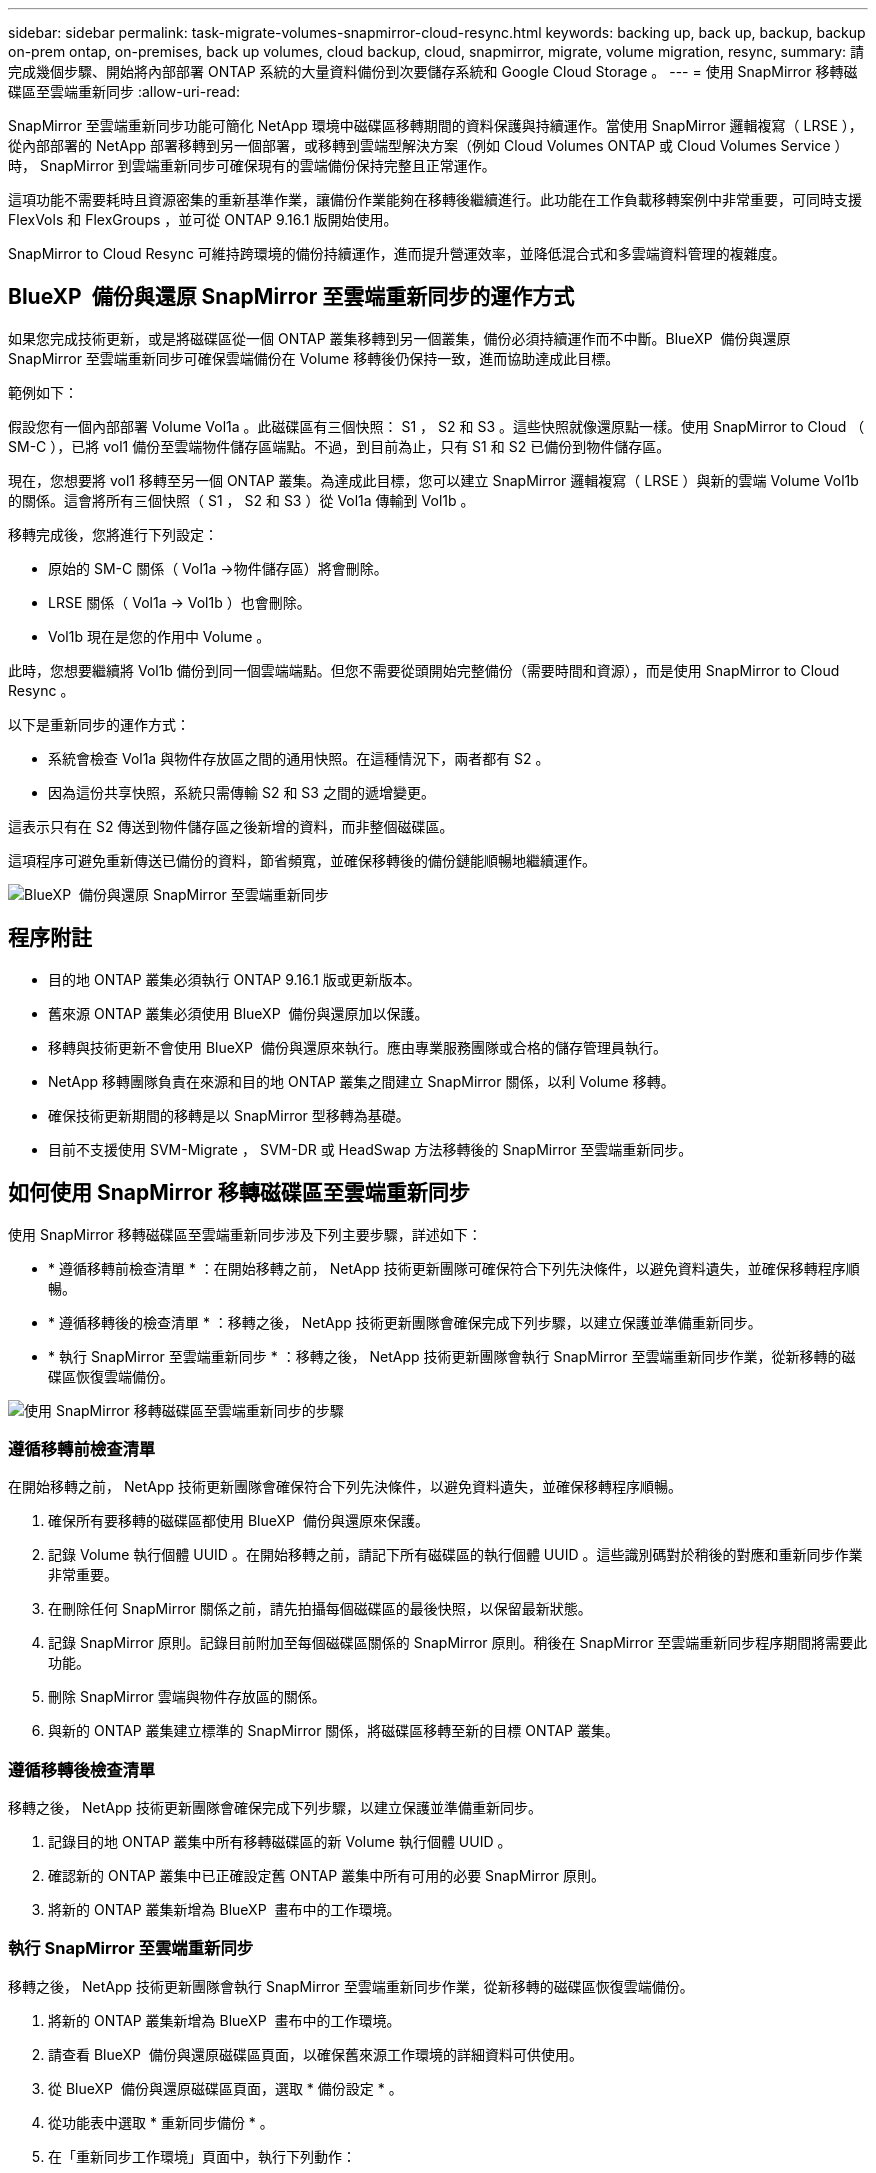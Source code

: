 ---
sidebar: sidebar 
permalink: task-migrate-volumes-snapmirror-cloud-resync.html 
keywords: backing up, back up, backup, backup on-prem ontap, on-premises, back up volumes, cloud backup, cloud, snapmirror, migrate, volume migration, resync, 
summary: 請完成幾個步驟、開始將內部部署 ONTAP 系統的大量資料備份到次要儲存系統和 Google Cloud Storage 。 
---
= 使用 SnapMirror 移轉磁碟區至雲端重新同步
:allow-uri-read: 


[role="lead"]
SnapMirror 至雲端重新同步功能可簡化 NetApp 環境中磁碟區移轉期間的資料保護與持續運作。當使用 SnapMirror 邏輯複寫（ LRSE ），從內部部署的 NetApp 部署移轉到另一個部署，或移轉到雲端型解決方案（例如 Cloud Volumes ONTAP 或 Cloud Volumes Service ）時， SnapMirror 到雲端重新同步可確保現有的雲端備份保持完整且正常運作。

這項功能不需要耗時且資源密集的重新基準作業，讓備份作業能夠在移轉後繼續進行。此功能在工作負載移轉案例中非常重要，可同時支援 FlexVols 和 FlexGroups ，並可從 ONTAP 9.16.1 版開始使用。

SnapMirror to Cloud Resync 可維持跨環境的備份持續運作，進而提升營運效率，並降低混合式和多雲端資料管理的複雜度。



== BlueXP  備份與還原 SnapMirror 至雲端重新同步的運作方式

如果您完成技術更新，或是將磁碟區從一個 ONTAP 叢集移轉到另一個叢集，備份必須持續運作而不中斷。BlueXP  備份與還原 SnapMirror 至雲端重新同步可確保雲端備份在 Volume 移轉後仍保持一致，進而協助達成此目標。

範例如下：

假設您有一個內部部署 Volume Vol1a 。此磁碟區有三個快照： S1 ， S2 和 S3 。這些快照就像還原點一樣。使用 SnapMirror to Cloud （ SM-C ），已將 vol1 備份至雲端物件儲存區端點。不過，到目前為止，只有 S1 和 S2 已備份到物件儲存區。

現在，您想要將 vol1 移轉至另一個 ONTAP 叢集。為達成此目標，您可以建立 SnapMirror 邏輯複寫（ LRSE ）與新的雲端 Volume Vol1b 的關係。這會將所有三個快照（ S1 ， S2 和 S3 ）從 Vol1a 傳輸到 Vol1b 。

移轉完成後，您將進行下列設定：

* 原始的 SM-C 關係（ Vol1a →物件儲存區）將會刪除。
* LRSE 關係（ Vol1a → Vol1b ）也會刪除。
* Vol1b 現在是您的作用中 Volume 。


此時，您想要繼續將 Vol1b 備份到同一個雲端端點。但您不需要從頭開始完整備份（需要時間和資源），而是使用 SnapMirror to Cloud Resync 。

以下是重新同步的運作方式：

* 系統會檢查 Vol1a 與物件存放區之間的通用快照。在這種情況下，兩者都有 S2 。
* 因為這份共享快照，系統只需傳輸 S2 和 S3 之間的遞增變更。


這表示只有在 S2 傳送到物件儲存區之後新增的資料，而非整個磁碟區。

這項程序可避免重新傳送已備份的資料，節省頻寬，並確保移轉後的備份鏈能順暢地繼續運作。

image:diagram-snapmirror-cloud-resync-migration.png["BlueXP  備份與還原 SnapMirror 至雲端重新同步"]



== 程序附註

* 目的地 ONTAP 叢集必須執行 ONTAP 9.16.1 版或更新版本。
* 舊來源 ONTAP 叢集必須使用 BlueXP  備份與還原加以保護。
* 移轉與技術更新不會使用 BlueXP  備份與還原來執行。應由專業服務團隊或合格的儲存管理員執行。
* NetApp 移轉團隊負責在來源和目的地 ONTAP 叢集之間建立 SnapMirror 關係，以利 Volume 移轉。
* 確保技術更新期間的移轉是以 SnapMirror 型移轉為基礎。
* 目前不支援使用 SVM-Migrate ， SVM-DR 或 HeadSwap 方法移轉後的 SnapMirror 至雲端重新同步。




== 如何使用 SnapMirror 移轉磁碟區至雲端重新同步

使用 SnapMirror 移轉磁碟區至雲端重新同步涉及下列主要步驟，詳述如下：

* * 遵循移轉前檢查清單 * ：在開始移轉之前， NetApp 技術更新團隊可確保符合下列先決條件，以避免資料遺失，並確保移轉程序順暢。
* * 遵循移轉後的檢查清單 * ：移轉之後， NetApp 技術更新團隊會確保完成下列步驟，以建立保護並準備重新同步。
* * 執行 SnapMirror 至雲端重新同步 * ：移轉之後， NetApp 技術更新團隊會執行 SnapMirror 至雲端重新同步作業，從新移轉的磁碟區恢復雲端備份。


image:diagram-snapmirror-cloud-resync-migration-steps.png["使用 SnapMirror 移轉磁碟區至雲端重新同步的步驟"]



=== 遵循移轉前檢查清單

在開始移轉之前， NetApp 技術更新團隊會確保符合下列先決條件，以避免資料遺失，並確保移轉程序順暢。

. 確保所有要移轉的磁碟區都使用 BlueXP  備份與還原來保護。
. 記錄 Volume 執行個體 UUID 。在開始移轉之前，請記下所有磁碟區的執行個體 UUID 。這些識別碼對於稍後的對應和重新同步作業非常重要。
. 在刪除任何 SnapMirror 關係之前，請先拍攝每個磁碟區的最後快照，以保留最新狀態。
. 記錄 SnapMirror 原則。記錄目前附加至每個磁碟區關係的 SnapMirror 原則。稍後在 SnapMirror 至雲端重新同步程序期間將需要此功能。
. 刪除 SnapMirror 雲端與物件存放區的關係。
. 與新的 ONTAP 叢集建立標準的 SnapMirror 關係，將磁碟區移轉至新的目標 ONTAP 叢集。




=== 遵循移轉後檢查清單

移轉之後， NetApp 技術更新團隊會確保完成下列步驟，以建立保護並準備重新同步。

. 記錄目的地 ONTAP 叢集中所有移轉磁碟區的新 Volume 執行個體 UUID 。
. 確認新的 ONTAP 叢集中已正確設定舊 ONTAP 叢集中所有可用的必要 SnapMirror 原則。
. 將新的 ONTAP 叢集新增為 BlueXP  畫布中的工作環境。




=== 執行 SnapMirror 至雲端重新同步

移轉之後， NetApp 技術更新團隊會執行 SnapMirror 至雲端重新同步作業，從新移轉的磁碟區恢復雲端備份。

. 將新的 ONTAP 叢集新增為 BlueXP  畫布中的工作環境。
. 請查看 BlueXP  備份與還原磁碟區頁面，以確保舊來源工作環境的詳細資料可供使用。
. 從 BlueXP  備份與還原磁碟區頁面，選取 * 備份設定 * 。
. 從功能表中選取 * 重新同步備份 * 。
. 在「重新同步工作環境」頁面中，執行下列動作：
+
.. * 新的來源工作環境 * ：輸入新的 ONTAP 叢集，其中的磁碟區已移轉。
.. * 現有目標物件存放區 * ：選取目標物件存放區，其中包含來自舊來源工作環境的備份。


. 選取 * 下載 CSV 範本 * 以下載 Resync Details Excel 工作表。使用此表單輸入要移轉的磁碟區詳細資料。在 CSV 檔案中，輸入下列詳細資料：
+
** 來源叢集的舊 Volume 執行個體 UUID
** 來自目的地叢集的新 Volume 執行個體 UUID
** 要套用至新關係的 SnapMirror 原則。


. 選取 * 上傳磁碟區對應詳細資料 * 下的 * 上傳 * ，將完整的 CSV 表上傳至 BlueXP  備份與還原 UI 。
. 輸入重新同步作業所需的供應商和網路組態資訊。
. 選取 * 提交 * 以開始驗證程序。
+
BlueXP  備份與還原會驗證選取用於重新同步的每個磁碟區至少有一個通用快照。如此可確保磁碟區已準備就緒，可執行 SnapMirror 至雲端重新同步作業。

. 檢閱驗證結果，包括新的來源磁碟區名稱，以及每個磁碟區的重新同步狀態。
. 檢查 Volume 資格。系統會檢查磁碟區是否符合重新同步的資格。如果某個 Volume 不符合資格，則表示找不到一般快照。
+

IMPORTANT: 為了確保磁碟區仍符合 SnapMirror 至雲端重新同步作業的資格，請在移轉前階段刪除任何 SnapMirror 關係之前，先對每個磁碟區擷取最後的快照。這會保留資料的最新狀態。

. 選取 * 重新同步 * 以開始重新同步作業。系統使用通用快照僅傳輸增量變更，確保備份持續運作。
. 在「工作監控」頁面中監控 resyn 程序。

